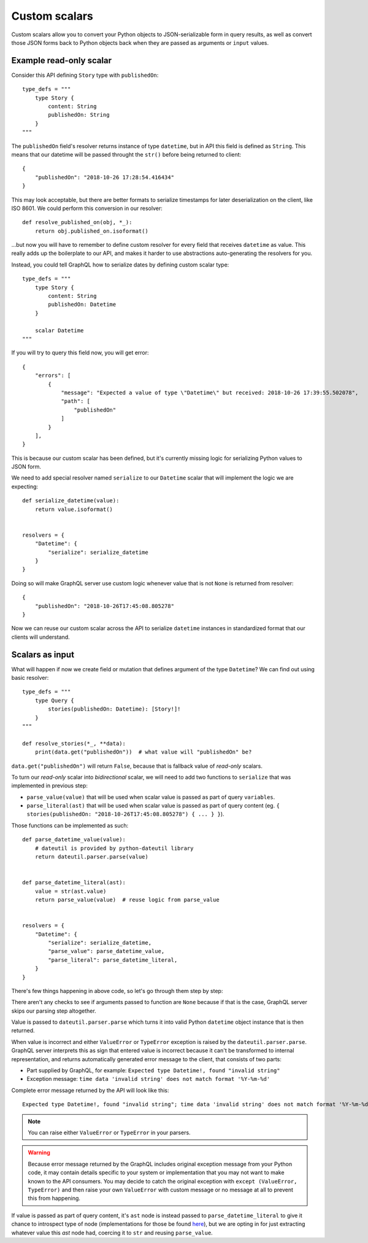 Custom scalars
==============

Custom scalars allow you to convert your Python objects to JSON-serializable form in query results, as well as convert those JSON forms back to Python objects back when they are passed as arguments or ``input`` values.


Example read-only scalar
------------------------

Consider this API defining ``Story`` type with ``publishedOn``::

    type_defs = """
        type Story {
            content: String
            publishedOn: String
        }
    """

The ``publishedOn`` field's resolver returns instance of type ``datetime``, but in API this field is defined as ``String``. This means that our datetime will be passed throught the ``str()`` before being returned to client::

    {
        "publishedOn": "2018-10-26 17:28:54.416434"
    }

This may look acceptable, but there are better formats to serialize timestamps for later deserialization on the client, like ISO 8601. We could perform this conversion in our resolver::

    def resolve_published_on(obj, *_):
        return obj.published_on.isoformat()

...but now you will have to remember to define custom resolver for every field that receives ``datetime`` as value. This really adds up the boilerplate to our API, and makes it harder to use abstractions auto-generating the resolvers for you.

Instead, you could tell GraphQL how to serialize dates by defining custom scalar type::

    type_defs = """
        type Story {
            content: String
            publishedOn: Datetime
        }

        scalar Datetime
    """

If you will try to query this field now, you will get error::

    {
        "errors": [
            {
                "message": "Expected a value of type \"Datetime\" but received: 2018-10-26 17:39:55.502078",
                "path": [
                    "publishedOn"
                ]
            }
        ],
    }

This is because our custom scalar has been defined, but it's currently missing logic for serializing Python values to JSON form.

We need to add special resolver named ``serialize`` to our ``Datetime`` scalar that will implement the logic we are expecting::

    def serialize_datetime(value):
        return value.isoformat()

    
    resolvers = {
        "Datetime": {
            "serialize": serialize_datetime
        }
    }

Doing so will make GraphQL server use custom logic whenever value that is not ``None`` is returned from resolver::

    {
        "publishedOn": "2018-10-26T17:45:08.805278"
    }

Now we can reuse our custom scalar across the API to serialize ``datetime`` instances in standardized format that our clients will understand.


Scalars as input
----------------

What will happen if now we create field or mutation that defines argument of the type ``Datetime``? We can find out using basic resolver::

    type_defs = """
        type Query {
            stories(publishedOn: Datetime): [Story!]!
        }
    """

    def resolve_stories(*_, **data):
        print(data.get("publishedOn"))  # what value will "publishedOn" be?

``data.get("publishedOn")`` will return ``False``, because that is fallback value of *read-only* scalars.

To turn our *read-only* scalar into *bidirectional* scalar, we will need to add two functions to ``serialize`` that was implemented in previous step:

- ``parse_value(value)`` that will be used when scalar value is passed as part of query ``variables``.
- ``parse_literal(ast)`` that will be used when scalar value is passed as part of query content (eg. ``{ stories(publishedOn: "2018-10-26T17:45:08.805278") { ... } }``).

Those functions can be implemented as such::

    def parse_datetime_value(value):
        # dateutil is provided by python-dateutil library
        return dateutil.parser.parse(value)

        
    def parse_datetime_literal(ast):
        value = str(ast.value)
        return parse_value(value)  # reuse logic from parse_value


    resolvers = {
        "Datetime": {
            "serialize": serialize_datetime,
            "parse_value": parse_datetime_value,
            "parse_literal": parse_datetime_literal,
        }
    }

There's few things happening in above code, so let's go through them step by step:

There aren't any checks to see if arguments passed to function are ``None`` because if that is the case, GraphQL server skips our parsing step altogether.

Value is passed to ``dateutil.parser.parse`` which turns it into valid Python ``datetime`` object instance that is then returned.

When value is incorrect and either  ``ValueError`` or ``TypeError`` exception is raised by the ``dateutil.parser.parse``. GraphQL server interprets this as sign that entered value is incorrect because it can't be transformed to internal representation, and returns automatically generated error message to the client, that consists of two parts:

- Part supplied by GraphQL, for example: ``Expected type Datetime!, found "invalid string"``
- Exception message: ``time data 'invalid string' does not match format '%Y-%m-%d'``

Complete error message returned by the API will look like this:: 

    Expected type Datetime!, found "invalid string"; time data 'invalid string' does not match format '%Y-%m-%d'

.. note::
   You can raise either ``ValueError`` or ``TypeError`` in your parsers.
   
.. warning::
   Because error message returned by the GraphQL includes original exception message from your Python code, it may contain details specific to your system or implementation that you may not want to make known to the API consumers. You may decide to catch the original exception with ``except (ValueError, TypeError)`` and then raise your own ``ValueError`` with custom message or no message at all to prevent this from happening.

If value is passed as part of query content, it's ``ast`` node is instead passed to ``parse_datetime_literal`` to give it chance to introspect type of node (implementations for those be found `here <https://github.com/graphql-python/graphql-core-next/blob/master/graphql/language/ast.py#261>`_), but we are opting in for just extracting whatever value this `ast` node had, coercing it to ``str`` and reusing ``parse_value``.